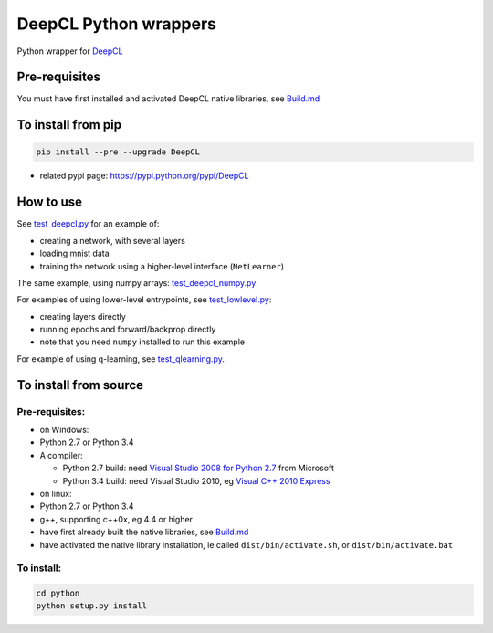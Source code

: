 DeepCL Python wrappers
======================

Python wrapper for `DeepCL <https://github.com/hughperkins/DeepCL>`__

Pre-requisites
--------------

You must have first installed and activated DeepCL native libraries, see
`Build.md <https://github.com/hughperkins/DeepCL/blob/8.x/doc/Build.md>`__

To install from pip
-------------------

.. code:: bash

    pip install --pre --upgrade DeepCL

-  related pypi page: https://pypi.python.org/pypi/DeepCL

How to use
----------

See
`test\_deepcl.py <https://github.com/hughperkins/DeepCL/blob/master/python/test_deepcl.py>`__
for an example of:

-  creating a network, with several layers
-  loading mnist data
-  training the network using a higher-level interface (``NetLearner``)

The same example, using numpy arrays:
`test\_deepcl\_numpy.py <https://github.com/hughperkins/DeepCL/blob/master/python/test_deepcl_numpy.py>`__

For examples of using lower-level entrypoints, see
`test\_lowlevel.py <https://github.com/hughperkins/DeepCL/blob/master/python/test_lowlevel.py>`__:

-  creating layers directly
-  running epochs and forward/backprop directly
-  note that you need ``numpy`` installed to run this example

For example of using q-learning, see
`test\_qlearning.py <https://github.com/hughperkins/DeepCL/blob/master/python/test_qlearning.py>`__.

To install from source
----------------------

Pre-requisites:
~~~~~~~~~~~~~~~

-  on Windows:
-  Python 2.7 or Python 3.4
-  A compiler:

   -  Python 2.7 build: need `Visual Studio 2008 for Python
      2.7 <http://www.microsoft.com/en-us/download/details.aspx?id=44266>`__
      from Microsoft
   -  Python 3.4 build: need Visual Studio 2010, eg `Visual C++ 2010
      Express <https://www.visualstudio.com/downloads/download-visual-studio-vs#DownloadFamilies_4>`__

-  on linux:
-  Python 2.7 or Python 3.4
-  g++, supporting c++0x, eg 4.4 or higher
-  have first already built the native libraries, see
   `Build.md <../doc/Build.md>`__
-  have activated the native library installation, ie called
   ``dist/bin/activate.sh``, or ``dist/bin/activate.bat``

To install:
~~~~~~~~~~~

.. code:: bash


    cd python
    python setup.py install
